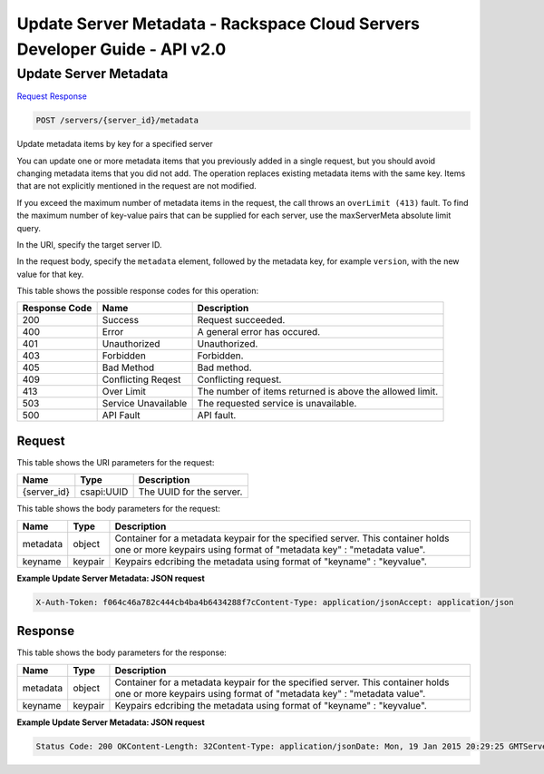 =============================================================================
Update Server Metadata -  Rackspace Cloud Servers Developer Guide - API v2.0
=============================================================================

Update Server Metadata
~~~~~~~~~~~~~~~~~~~~~~~~~

`Request <POST_update_server_metadata_servers_server_id_metadata.rst#request>`__
`Response <POST_update_server_metadata_servers_server_id_metadata.rst#response>`__

.. code-block:: javascript

    POST /servers/{server_id}/metadata

Update metadata items by key for a specified server

You can update one or more metadata items that you previously added in a single request, but you should avoid changing metadata items that you did not add. The operation replaces existing metadata items with the same key. Items that are not explicitly mentioned in the request are not modified.

If you exceed the maximum number of metadata items in the request, the call throws an ``overLimit (413)`` fault. To find the maximum number of key-value pairs that can be supplied for each server, use the maxServerMeta absolute limit query.

In the URI, specify the target server ID.

In the request body, specify the ``metadata`` element, followed by the metadata key, for example ``version``, with the new value for that key.



This table shows the possible response codes for this operation:


+--------------------------+-------------------------+-------------------------+
|Response Code             |Name                     |Description              |
+==========================+=========================+=========================+
|200                       |Success                  |Request succeeded.       |
+--------------------------+-------------------------+-------------------------+
|400                       |Error                    |A general error has      |
|                          |                         |occured.                 |
+--------------------------+-------------------------+-------------------------+
|401                       |Unauthorized             |Unauthorized.            |
+--------------------------+-------------------------+-------------------------+
|403                       |Forbidden                |Forbidden.               |
+--------------------------+-------------------------+-------------------------+
|405                       |Bad Method               |Bad method.              |
+--------------------------+-------------------------+-------------------------+
|409                       |Conflicting Reqest       |Conflicting request.     |
+--------------------------+-------------------------+-------------------------+
|413                       |Over Limit               |The number of items      |
|                          |                         |returned is above the    |
|                          |                         |allowed limit.           |
+--------------------------+-------------------------+-------------------------+
|503                       |Service Unavailable      |The requested service is |
|                          |                         |unavailable.             |
+--------------------------+-------------------------+-------------------------+
|500                       |API Fault                |API fault.               |
+--------------------------+-------------------------+-------------------------+


Request
^^^^^^^^^^^^^^^^^

This table shows the URI parameters for the request:

+--------------------------+-------------------------+-------------------------+
|Name                      |Type                     |Description              |
+==========================+=========================+=========================+
|{server_id}               |csapi:UUID               |The UUID for the server. |
+--------------------------+-------------------------+-------------------------+





This table shows the body parameters for the request:

+--------------------------+-------------------------+-------------------------+
|Name                      |Type                     |Description              |
+==========================+=========================+=========================+
|metadata                  |object                   |Container for a metadata |
|                          |                         |keypair for the          |
|                          |                         |specified server. This   |
|                          |                         |container holds one or   |
|                          |                         |more keypairs using      |
|                          |                         |format of "metadata key" |
|                          |                         |: "metadata value".      |
+--------------------------+-------------------------+-------------------------+
|keyname                   |keypair                  |Keypairs edcribing the   |
|                          |                         |metadata using format of |
|                          |                         |"keyname" : "keyvalue".  |
+--------------------------+-------------------------+-------------------------+





**Example Update Server Metadata: JSON request**


.. code::

    X-Auth-Token: f064c46a782c444cb4ba4b6434288f7cContent-Type: application/jsonAccept: application/json


Response
^^^^^^^^^^^^^^^^^^


This table shows the body parameters for the response:

+--------------------------+-------------------------+-------------------------+
|Name                      |Type                     |Description              |
+==========================+=========================+=========================+
|metadata                  |object                   |Container for a metadata |
|                          |                         |keypair for the          |
|                          |                         |specified server. This   |
|                          |                         |container holds one or   |
|                          |                         |more keypairs using      |
|                          |                         |format of "metadata key" |
|                          |                         |: "metadata value".      |
+--------------------------+-------------------------+-------------------------+
|keyname                   |keypair                  |Keypairs edcribing the   |
|                          |                         |metadata using format of |
|                          |                         |"keyname" : "keyvalue".  |
+--------------------------+-------------------------+-------------------------+





**Example Update Server Metadata: JSON request**


.. code::

    Status Code: 200 OKContent-Length: 32Content-Type: application/jsonDate: Mon, 19 Jan 2015 20:29:25 GMTServer: Jetty(8.0.y.z-SNAPSHOT)Via: 1.1 Repose (Repose/2.12)x-compute-request-id: req-c342acf1-cd7e-4c88-84cc-dcbca523fc08

